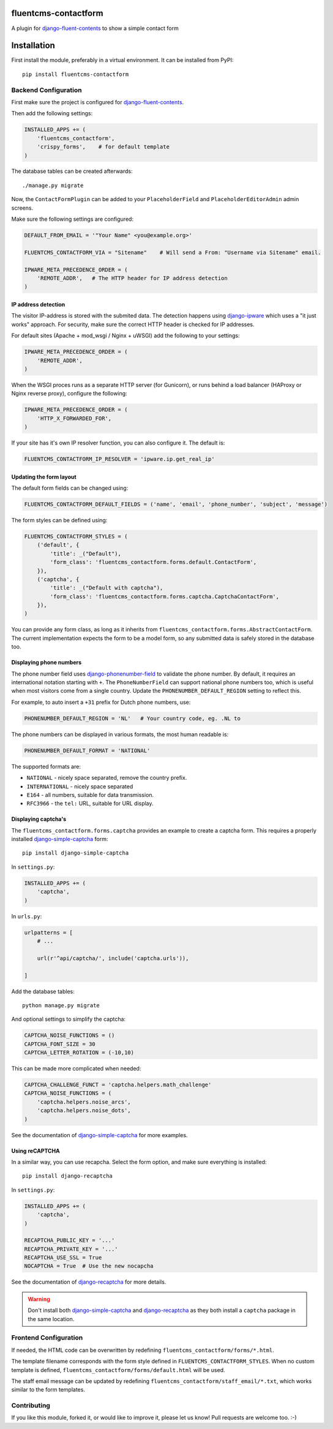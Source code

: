 fluentcms-contactform
===================

A plugin for django-fluent-contents_ to show a simple contact form

Installation
============

First install the module, preferably in a virtual environment. It can be installed from PyPI::

    pip install fluentcms-contactform


Backend Configuration
---------------------

First make sure the project is configured for django-fluent-contents_.

Then add the following settings:

.. code-block:: python

    INSTALLED_APPS += (
        'fluentcms_contactform',
        'crispy_forms',    # for default template
    )

The database tables can be created afterwards::

    ./manage.py migrate

Now, the ``ContactFormPlugin`` can be added to your ``PlaceholderField``
and ``PlaceholderEditorAdmin`` admin screens.

Make sure the following settings are configured:

.. code-block:: python

    DEFAULT_FROM_EMAIL = '"Your Name" <you@example.org>'

    FLUENTCMS_CONTACTFORM_VIA = "Sitename"    # Will send a From: "Username via Sitename" email.

    IPWARE_META_PRECEDENCE_ORDER = (
        'REMOTE_ADDR',   # The HTTP header for IP address detection
    )


IP address detection
~~~~~~~~~~~~~~~~~~~~

The visitor IP-address is stored with the submited data.
The detection happens using django-ipware_ which uses a "it just works" approach.
For security, make sure the correct HTTP header is checked for IP addresses.

For default sites (Apache + mod_wsgi / Nginx + uWSGI) add the following to your settings:

.. code-block:: python

    IPWARE_META_PRECEDENCE_ORDER = (
        'REMOTE_ADDR',
    )

When the WSGI proces runs as a separate HTTP server (for Gunicorn),
or runs behind a load balancer (HAProxy or Nginx reverse proxy), configure the following:

.. code-block:: python

    IPWARE_META_PRECEDENCE_ORDER = (
        'HTTP_X_FORWARDED_FOR',
    )

If your site has it's own IP resolver function, you can also configure it. The default is:

.. code-block:: python

    FLUENTCMS_CONTACTFORM_IP_RESOLVER = 'ipware.ip.get_real_ip'


Updating the form layout
~~~~~~~~~~~~~~~~~~~~~~~~

The default form fields can be changed using:

.. code-block:: python

    FLUENTCMS_CONTACTFORM_DEFAULT_FIELDS = ('name', 'email', 'phone_number', 'subject', 'message')

The form styles can be defined using:

.. code-block:: python

    FLUENTCMS_CONTACTFORM_STYLES = (
        ('default', {
            'title': _("Default"),
            'form_class': 'fluentcms_contactform.forms.default.ContactForm',
        }),
        ('captcha', {
            'title': _("Default with captcha"),
            'form_class': 'fluentcms_contactform.forms.captcha.CaptchaContactForm',
        }),
    )

You can provide any form class, as long as it inherits from ``fluentcms_contactform.forms.AbstractContactForm``.
The current implementation expects the form to be a model form,
so any submitted data is safely stored in the database too.


Displaying phone numbers
~~~~~~~~~~~~~~~~~~~~~~~~

The phone number field uses django-phonenumber-field_ to validate the phone number.
By default, it requires an international notation starting with ``+``.
The ``PhoneNumberField`` can support national phone numbers too, 
which is useful when most visitors come from a single country.
Update the ``PHONENUMBER_DEFAULT_REGION`` setting to reflect this.

For example, to auto insert a ``+31`` prefix for Dutch phone numbers, use:

.. code-block:: python

    PHONENUMBER_DEFAULT_REGION = 'NL'   # Your country code, eg. .NL to 

The phone numbers can be displayed in various formats, the most human readable is:

.. code-block:: python

    PHONENUMBER_DEFAULT_FORMAT = 'NATIONAL'

The supported formats are:

* ``NATIONAL`` - nicely space separated, remove the country prefix.
* ``INTERNATIONAL`` - nicely space separated
* ``E164`` - all numbers, suitable for data transmission.
* ``RFC3966`` - the ``tel:`` URL, suitable for URL display.


Displaying captcha's
~~~~~~~~~~~~~~~~~~~~

The ``fluentcms_contactform.forms.captcha`` provides an example to create a captcha form.
This requires a properly installed django-simple-captcha_ form::

    pip install django-simple-captcha

In ``settings.py``:

.. code-block:: python

    INSTALLED_APPS += (
        'captcha',
    )

In ``urls.py``:

.. code-block:: python

    urlpatterns = [
        # ...

        url(r'^api/captcha/', include('captcha.urls')),

    ]

Add the database tables::

    python manage.py migrate

And optional settings to simplify the captcha:

.. code-block:: python

    CAPTCHA_NOISE_FUNCTIONS = ()
    CAPTCHA_FONT_SIZE = 30
    CAPTCHA_LETTER_ROTATION = (-10,10)

This can be made more complicated when needed:

.. code-block:: python

    CAPTCHA_CHALLENGE_FUNCT = 'captcha.helpers.math_challenge'
    CAPTCHA_NOISE_FUNCTIONS = (
        'captcha.helpers.noise_arcs',
        'captcha.helpers.noise_dots',
    )

See the documentation of django-simple-captcha_ for more examples.

Using reCAPTCHA
~~~~~~~~~~~~~~~

In a similar way, you can use recapcha. Select the form option,
and make sure everything is installed::

    pip install django-recaptcha

In ``settings.py``:

.. code-block:: python

    INSTALLED_APPS += (
        'captcha',
    )

    RECAPTCHA_PUBLIC_KEY = '...'
    RECAPTCHA_PRIVATE_KEY = '...'
    RECAPTCHA_USE_SSL = True
    NOCAPTCHA = True  # Use the new nocapcha

See the documentation of django-recaptcha_ for more details.

.. warning::
    Don't install both django-simple-captcha_ and django-recaptcha_ as they both install
    a ``captcha`` package in the same location.


Frontend Configuration
----------------------

If needed, the HTML code can be overwritten by redefining ``fluentcms_contactform/forms/*.html``.

The template filename corresponds with the form style defined in ``FLUENTCMS_CONTACTFORM_STYLES``.
When no custom template is defined, ``fluentcms_contactform/forms/default.html`` will be used.

The staff email message can be updated by redefining ``fluentcms_contactform/staff_email/*.txt``,
which works similar to the form templates.


Contributing
------------

If you like this module, forked it, or would like to improve it, please let us know!
Pull requests are welcome too. :-)

.. _django-fluent-contents: https://github.com/edoburu/django-fluent-contents
.. _django-phonenumber-field: https://github.com/stefanfoulis/django-phonenumber-field
.. _django-ipware: https://github.com/un33k/django-ipware
.. _django-simple-captcha: https://github.com/mbi/django-simple-captcha
.. _django-recaptcha: https://github.com/praekelt/django-recaptcha
